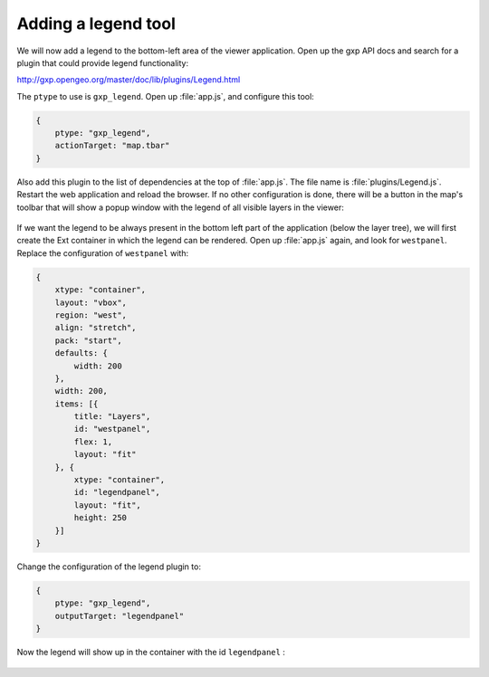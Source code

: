 .. _apps.sdk.client.dev.viewer.legend:

Adding a legend tool
====================

We will now add a legend to the bottom-left area of the viewer application. Open up the gxp API docs and search for a plugin that could provide legend functionality:

http://gxp.opengeo.org/master/doc/lib/plugins/Legend.html

The ``ptype`` to use is ``gxp_legend``. Open up :file:`app.js`, and configure this tool:

.. code-block:: javascript

    {
        ptype: "gxp_legend",
        actionTarget: "map.tbar"
    }

Also add this plugin to the list of dependencies at the top of :file:`app.js`. The file name is :file:`plugins/Legend.js`. Restart the web application and reload the browser. If no other configuration is done, there will be a button in the map's toolbar that will show a popup window with the legend of all visible layers in the viewer:

.. figure:: ../img/viewer_legendpopup.png
   :align: center


If we want the legend to be always present in the bottom left part of the application (below the layer tree), we will first create the Ext container in which the legend can be rendered. Open up :file:`app.js` again, and look for ``westpanel``. Replace the configuration of ``westpanel`` with:

.. code-block:: javascript

    {
        xtype: "container",
        layout: "vbox",
        region: "west",
        align: "stretch",
        pack: "start",
        defaults: {
            width: 200
        },
        width: 200,
        items: [{
            title: "Layers",
            id: "westpanel",
            flex: 1,
            layout: "fit"
        }, {
            xtype: "container",
            id: "legendpanel",
            layout: "fit",
            height: 250
        }]
    }

Change the configuration of the legend plugin to:

.. code-block:: javascript

    {
        ptype: "gxp_legend",
        outputTarget: "legendpanel"
    }

Now the legend will show up in the container with the id ``legendpanel`` :

.. figure:: ../img/viewer_legendpanel.png
   :align: center


